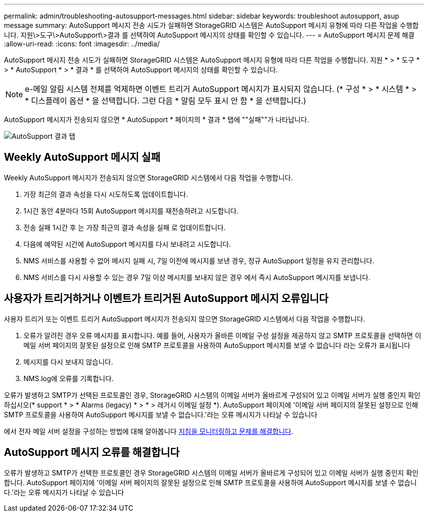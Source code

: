 ---
permalink: admin/troubleshooting-autosupport-messages.html 
sidebar: sidebar 
keywords: troubleshoot autosupport, asup message 
summary: AutoSupport 메시지 전송 시도가 실패하면 StorageGRID 시스템은 AutoSupport 메시지 유형에 따라 다른 작업을 수행합니다. 지원\>도구\>AutoSupport\>결과 를 선택하여 AutoSupport 메시지의 상태를 확인할 수 있습니다. 
---
= AutoSupport 메시지 문제 해결
:allow-uri-read: 
:icons: font
:imagesdir: ../media/


[role="lead"]
AutoSupport 메시지 전송 시도가 실패하면 StorageGRID 시스템은 AutoSupport 메시지 유형에 따라 다른 작업을 수행합니다. 지원 * > * 도구 * > * AutoSupport * > * 결과 * 를 선택하여 AutoSupport 메시지의 상태를 확인할 수 있습니다.


NOTE: e-메일 알림 시스템 전체를 억제하면 이벤트 트리거 AutoSupport 메시지가 표시되지 않습니다. (* 구성 * > * 시스템 * > * 디스플레이 옵션 * 을 선택합니다. 그런 다음 * 알림 모두 표시 안 함 * 을 선택합니다.)

AutoSupport 메시지가 전송되지 않으면 * AutoSupport * 페이지의 * 결과 * 탭에 ""실패""가 나타납니다.

image::../media/autosupport_results_tab.png[AutoSupport 결과 탭]



== Weekly AutoSupport 메시지 실패

Weekly AutoSupport 메시지가 전송되지 않으면 StorageGRID 시스템에서 다음 작업을 수행합니다.

. 가장 최근의 결과 속성을 다시 시도하도록 업데이트합니다.
. 1시간 동안 4분마다 15회 AutoSupport 메시지를 재전송하려고 시도합니다.
. 전송 실패 1시간 후 는 가장 최근의 결과 속성을 실패 로 업데이트합니다.
. 다음에 예약된 시간에 AutoSupport 메시지를 다시 보내려고 시도합니다.
. NMS 서비스를 사용할 수 없어 메시지 실패 시, 7일 이전에 메시지를 보낸 경우, 정규 AutoSupport 일정을 유지 관리합니다.
. NMS 서비스를 다시 사용할 수 있는 경우 7일 이상 메시지를 보내지 않은 경우 에서 즉시 AutoSupport 메시지를 보냅니다.




== 사용자가 트리거하거나 이벤트가 트리거된 AutoSupport 메시지 오류입니다

사용자 트리거 또는 이벤트 트리거 AutoSupport 메시지가 전송되지 않으면 StorageGRID 시스템에서 다음 작업을 수행합니다.

. 오류가 알려진 경우 오류 메시지를 표시합니다. 예를 들어, 사용자가 올바른 이메일 구성 설정을 제공하지 않고 SMTP 프로토콜을 선택하면 이메일 서버 페이지의 잘못된 설정으로 인해 SMTP 프로토콜을 사용하여 AutoSupport 메시지를 보낼 수 없습니다 라는 오류가 표시됩니다
. 메시지를 다시 보내지 않습니다.
. NMS.log에 오류를 기록합니다.


오류가 발생하고 SMTP가 선택된 프로토콜인 경우, StorageGRID 시스템의 이메일 서버가 올바르게 구성되어 있고 이메일 서버가 실행 중인지 확인하십시오(* support * > * Alarms (legacy) * > * > 레거시 이메일 설정 *). AutoSupport 페이지에 '이메일 서버 페이지의 잘못된 설정으로 인해 SMTP 프로토콜을 사용하여 AutoSupport 메시지를 보낼 수 없습니다.'라는 오류 메시지가 나타날 수 있습니다

에서 전자 메일 서버 설정을 구성하는 방법에 대해 알아봅니다 xref:../monitor/index.adoc[지침을 모니터링하고 문제를 해결합니다].



== AutoSupport 메시지 오류를 해결합니다

오류가 발생하고 SMTP가 선택한 프로토콜인 경우 StorageGRID 시스템의 이메일 서버가 올바르게 구성되어 있고 이메일 서버가 실행 중인지 확인합니다. AutoSupport 페이지에 '이메일 서버 페이지의 잘못된 설정으로 인해 SMTP 프로토콜을 사용하여 AutoSupport 메시지를 보낼 수 없습니다.'라는 오류 메시지가 나타날 수 있습니다
